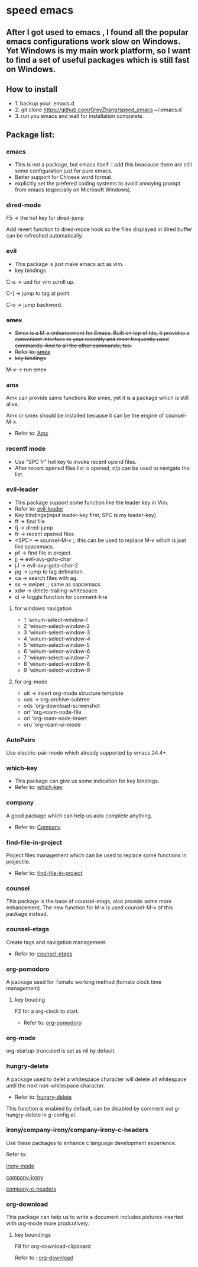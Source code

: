 * speed emacs
** After I got used to emacs , I found all the popular emacs configurations work slow on Windows. Yet Windows is my main work platform, so I want to find a set of useful packages which is still fast on Windows.
** How to install
- 1. backup your .emacs.d
- 2. git clone https://github.com/GreyZhang/speed_emacs ~/.emacs.d
- 3. run you emacs and wait for installation  compelete.
** Package list:
*** emacs
- This is not a package, but emacs itself.
 I add this beacause there are still some configuration just for pure emacs.
- Better support for Chinese word format.
- explicitly set the prefered coding systems to avoid annoying prompt from emacs (especially on Microsoft Windows).

*** dired-mode
F5 -> the hot key for dired-jump

Add revert function to dired-mode hook so the files displayed in dired buffer can be refreshed automatically.

*** evil
- This package is just make emacs act as vim.
- key bindings
C-u -> ued for vim scroll up.

C-] -> jump to tag at point.

C-o -> jump backword.

*** +smex+
- +Smex is a M-x enhancement for Emacs. Built on top of Ido, it provides a convenient interface to your recently and most frequently used commands. And to all the other commands, too.+
- +Refer to: [[https://github.com/nonsequitur/smex][smex]]+
- +key bindings+
+M-x -> run smex+

*** amx
    Amx can provide same functions like smex, yet it is a package which is still alive.

    Amx or smex should be installed because it can be the engine of counsel-M-x.

    - Refer to: [[https://github.com/DarwinAwardWinner/amx][Amx]]

*** recentf mode
- Use "SPC fr" hot key to invoke recent opend files.
- After recent opened files list is opened, n/p can be used to navigate the list.

*** evil-leader
- This package support some function like the leader key in Vim.
- Refer to: [[https://github.com/cofi/evil-leader][evil-leader]]
- Key bindings(input leader-key first, SPC is my leader-key)
- ff -> find file
- fj -> dired-jump
- fr -> recent opened files
- <SPC> -> sounsel-M-x  ;; this can be used to replace M-x which is just like spacemacs.
- pf -> find file in project
- jj -> evil-avy-goto-char
- jJ -> evil-avy-goto-char-2
- pg -> jump to tag defination.
- ca -> search files with ag.
- ss -> swiper ;; same as sapcemacs
- xdw -> delete-trailing-whitespace
- cl -> toggle function for comment-line
**** for windows navigation
- 1 'winum-select-window-1
- 2 'winum-select-window-2
- 3 'winum-select-window-3
- 4 'winum-select-window-4
- 5 'winum-select-window-5
- 6 'winum-select-window-6
- 7 'winum-select-window-7
- 8 'winum-select-window-8
- 9 'winum-select-window-9
**** for org-mode
- oit -> insert org-mode structure template
- oas -> org-archive-subtree
- ods 'org-download-screenshot
- orf 'org-roam-node-file
- ori 'org-roam-node-insert
- oru 'org-roam-ui-mode

*** AutoPairs
Use electric-pair-mode which already supported by emacs 24.4+.

*** which-key
- This package can give us some indication for key bindings.
- Refer to: [[https://github.com/justbur/emacs-which-key][which-key]]

*** company
A good package which can help us auto complete anything.
- Refer to: [[https://company-mode.github.io/][Company]]

*** find-file-in-project
Project files management which can be used to replace some functions in projectile.
- Refer to: [[https://github.com/technomancy/find-file-in-project][find-file-in-project]]

*** counsel
This package is the base of counsel-etags, also provide some more enhancement. The new function for M-x is used counsel-M-x of this package instead.

*** counsel-etags
Create tags and navigation management.
- Refer to: [[https://github.com/redguardtoo/counsel-etags][counsel-etags]]

*** org-pomodoro
A package used for Tomato working method (tomato clock time management)
**** key bouding
F2 for a org-clock to start.
- Refer to: [[https://github.com/marcinkoziej/org-pomodoro][org-pomodoro]]

*** org-mode
org-startup-truncated is set as nil by default.

*** hungry-delete
A package used to delet a whitespace character will delete all whitespace until the next non-whitespace character.
- Refer to: [[https://github.com/nflath/hungry-delete][hungry-delete]]

This function is enabled by default, can be disabled by comment out g-hungry-delete in g-config.el.

*** irony/company-irony/company-irony-c-headers
    Use these packages to enhance c language development experience.

    Refer to:

    [[https://github.com/Sarcasm/irony-mode][irony-mode]]

    [[https://github.com/Sarcasm/company-irony][company-irony]]

    [[https://github.com/randomphrase/company-c-headers][company-c-headers]]

*** org-download
This package can help us to write a document includes pictures inserted with org-mode more prodcutively.
**** key boundings
F8 for org-download-clipboard

Refer to : [[https://github.com/abo-abo/org-download][org-download]]


